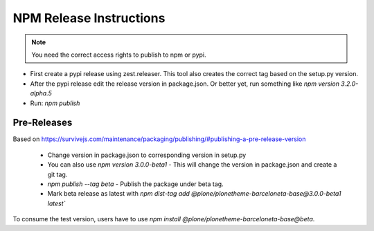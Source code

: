 ========================
NPM Release Instructions
========================

.. note::
    You need the correct access rights to publish to npm or pypi.


- First create a pypi release using zest.releaser. This tool also creates the correct tag based on the setup.py version.
- After the pypi release edit the release version in package.json.
  Or better yet, run something like `npm version 3.2.0-alpha.5`
- Run: `npm publish`


------------
Pre-Releases
------------

Based on https://survivejs.com/maintenance/packaging/publishing/#publishing-a-pre-release-version

    - Change version in package.json to corresponding version in setup.py
    - You can also use `npm version 3.0.0-beta1` - This will change the version in package.json and create a git tag.
    - `npm publish --tag beta` - Publish the package under beta tag.
    - Mark beta release as latest with `npm dist-tag add @plone/plonetheme-barceloneta-base@3.0.0-beta1 latest``

To consume the test version, users have to use `npm install @plone/plonetheme-barceloneta-base@beta`.
